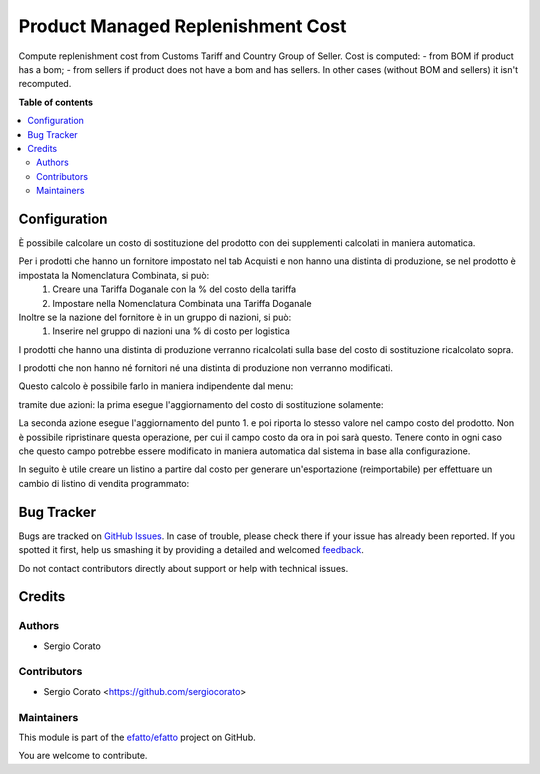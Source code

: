 ==================================
Product Managed Replenishment Cost
==================================

.. !!!!!!!!!!!!!!!!!!!!!!!!!!!!!!!!!!!!!!!!!!!!!!!!!!!!
   !! This file is generated by oca-gen-addon-readme !!
   !! changes will be overwritten.                   !!
   !!!!!!!!!!!!!!!!!!!!!!!!!!!!!!!!!!!!!!!!!!!!!!!!!!!!

.. |badge1| image:: https://img.shields.io/badge/maturity-Beta-yellow.png
    :target: https://odoo-community.org/page/development-status
    :alt: Beta
.. |badge2| image:: https://img.shields.io/badge/github-efatto%2Fefatto-lightgray.png?logo=github
    :target: https://github.com/efatto/efatto/tree/12.0/product_managed_replenishment_cost
    :alt: efatto/efatto

|badge1| |badge2| 

Compute replenishment cost from Customs Tariff and Country Group of Seller.
Cost is computed:
- from BOM if product has a bom;
- from sellers if product does not have a bom and has sellers.
In other cases (without BOM and sellers) it isn't recomputed.

**Table of contents**

.. contents::
   :local:

Configuration
=============

È possibile calcolare un costo di sostituzione del prodotto con dei supplementi calcolati in maniera automatica.

Per i prodotti che hanno un fornitore impostato nel tab Acquisti e non hanno una distinta di produzione, se nel prodotto è impostata la Nomenclatura Combinata, si può:
 #. Creare una Tariffa Doganale con la % del costo della tariffa
 #. Impostare nella Nomenclatura Combinata una Tariffa Doganale

Inoltre se la nazione del fornitore è in un gruppo di nazioni, si può:
 #. Inserire nel gruppo di nazioni una % di costo per logistica

I prodotti che hanno una distinta di produzione verranno ricalcolati sulla base del costo di sostituzione ricalcolato sopra.

I prodotti che non hanno né fornitori né una distinta di produzione non verranno modificati.

Questo calcolo è possibile farlo in maniera indipendente dal menu:

.. image:: https://raw.githubusercontent.com/efatto/efatto/12.0/product_managed_replenishment_cost/static/description/menu.png
    :alt: Menu in impostazioni Magazzino

tramite due azioni: la prima esegue l'aggiornamento del costo di sostituzione solamente:

.. image:: https://raw.githubusercontent.com/efatto/efatto/12.0/product_managed_replenishment_cost/static/description/aggiorna_sostituzione.png
    :alt: Aggiorna il costo di sostituzione

La seconda azione esegue l'aggiornamento del punto 1. e poi riporta lo stesso valore nel campo costo del prodotto. Non è possibile ripristinare questa operazione, per cui il campo costo da ora in poi sarà questo. Tenere conto in ogni caso che questo campo potrebbe essere modificato in maniera automatica dal sistema in base alla configurazione.

.. image:: https://raw.githubusercontent.com/efatto/efatto/12.0/product_managed_replenishment_cost/static/description/aggiorna_costo.png
    :alt: Aggiorna il costo

In seguito è utile creare un listino a partire dal costo per generare un'esportazione (reimportabile) per effettuare un cambio di listino di vendita programmato:

.. image:: https://raw.githubusercontent.com/efatto/efatto/12.0/product_managed_replenishment_cost/static/description/listino.png
    :alt: Esporta un listino

Bug Tracker
===========

Bugs are tracked on `GitHub Issues <https://github.com/efatto/efatto/issues>`_.
In case of trouble, please check there if your issue has already been reported.
If you spotted it first, help us smashing it by providing a detailed and welcomed
`feedback <https://github.com/efatto/efatto/issues/new?body=module:%20product_managed_replenishment_cost%0Aversion:%2012.0%0A%0A**Steps%20to%20reproduce**%0A-%20...%0A%0A**Current%20behavior**%0A%0A**Expected%20behavior**>`_.

Do not contact contributors directly about support or help with technical issues.

Credits
=======

Authors
~~~~~~~

* Sergio Corato

Contributors
~~~~~~~~~~~~

* Sergio Corato <https://github.com/sergiocorato>

Maintainers
~~~~~~~~~~~

This module is part of the `efatto/efatto <https://github.com/efatto/efatto/tree/12.0/product_managed_replenishment_cost>`_ project on GitHub.

You are welcome to contribute.
